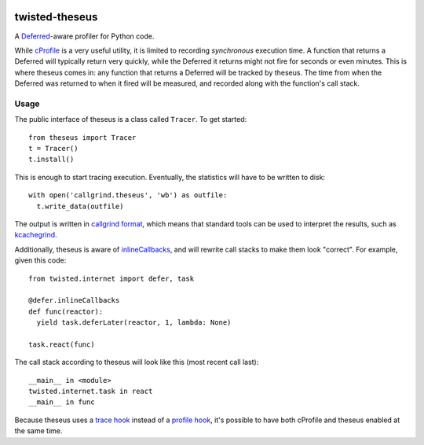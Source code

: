 .. image:: https://travis-ci.org/flowroute/twisted-theseus.png


=================
 twisted-theseus
=================

A Deferred_-aware profiler for Python code.

While cProfile_ is a very useful utility,
it is limited to recording *synchronous* execution time.
A function that returns a Deferred will typically return very quickly,
while the Deferred it returns might not fire for seconds or even minutes.
This is where theseus comes in:
any function that returns a Deferred will be tracked by theseus.
The time from when the Deferred was returned to when it fired will be measured,
and recorded along with the function's call stack.


Usage
=====

The public interface of theseus is a class called ``Tracer``.
To get started::

  from theseus import Tracer
  t = Tracer()
  t.install()

This is enough to start tracing execution.
Eventually, the statistics will have to be written to disk::

  with open('callgrind.theseus', 'wb') as outfile:
    t.write_data(outfile)

The output is written in `callgrind format`_,
which means that standard tools can be used to interpret the results,
such as kcachegrind_.

Additionally,
theseus is aware of inlineCallbacks_,
and will rewrite call stacks to make them look "correct".
For example,
given this code::

  from twisted.internet import defer, task

  @defer.inlineCallbacks
  def func(reactor):
    yield task.deferLater(reactor, 1, lambda: None)

  task.react(func)

The call stack according to theseus will look like this (most recent call last)::

  __main__ in <module>
  twisted.internet.task in react
  __main__ in func

Because theseus uses a `trace hook`_ instead of a `profile hook`_,
it's possible to have both cProfile and theseus enabled at the same time.


.. _Deferred: https://twistedmatrix.com/documents/current/core/howto/defer.html
.. _cProfile: https://docs.python.org/2/library/profile.html
.. _callgrind format: http://valgrind.org/docs/manual/cl-format.html
.. _kcachegrind: http://kcachegrind.sourceforge.net/html/Home.html
.. _inlineCallbacks: http://twistedmatrix.com/documents/current/api/twisted.internet.defer.html#inlineCallbacks
.. _trace hook: https://docs.python.org/2/library/sys.html#sys.settrace
.. _profile hook: https://docs.python.org/2/library/sys.html#sys.setprofile

